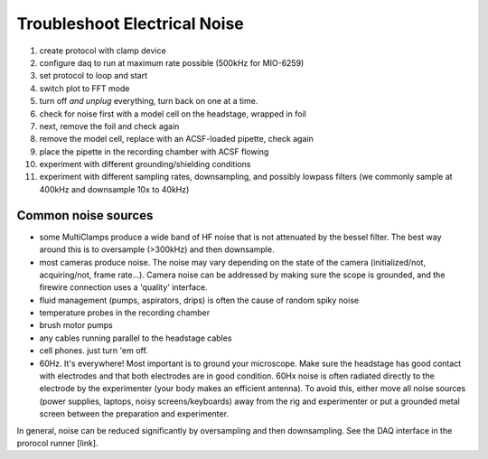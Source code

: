 Troubleshoot Electrical Noise
=============================

1. create protocol with clamp device
2. configure daq to run at maximum rate possible (500kHz for MIO-6259)
3. set protocol to loop and start
4. switch plot to FFT mode
5. turn off *and unplug* everything, turn back on one at a time.
6. check for noise first with a model cell on the headstage, wrapped in foil
7. next, remove the foil and check again
8. remove the model cell, replace with an ACSF-loaded pipette, check again
9. place the pipette in the recording chamber with ACSF flowing
10. experiment with different grounding/shielding conditions
11. experiment with different sampling rates, downsampling, and possibly lowpass filters (we commonly sample at 400kHz and downsample 10x to 40kHz)


Common noise sources
--------------------

* some MultiClamps produce a wide band of HF noise that is not attenuated by the bessel filter. The best way around this is to oversample (>300kHz) and then downsample.
* most cameras produce noise. The noise may vary depending on the state of the camera (initialized/not, acquiring/not, frame rate...). Camera noise can be addressed by making sure the scope is grounded, and the firewire connection uses a 'quality' interface. 
* fluid management (pumps, aspirators, drips) is often the cause of random spiky noise
* temperature probes in the recording chamber
* brush motor pumps
* any cables running parallel to the headstage cables
* cell phones. just turn 'em off.
* 60Hz. It's everywhere! Most important is to ground your microscope. Make sure the headstage has good contact with electrodes and that both electrodes are in good condition. 60Hx noise is often radiated directly to the electrode by the experimenter (your body makes an efficient antenna). To avoid this, either move all noise sources (power supplies, laptops, noisy screens/keyboards) away from the rig and experimenter or put a grounded metal screen between the preparation and experimenter.


In general, noise can be reduced significantly by oversampling and then downsampling. See the DAQ interface in the prorocol runner [link]. 
